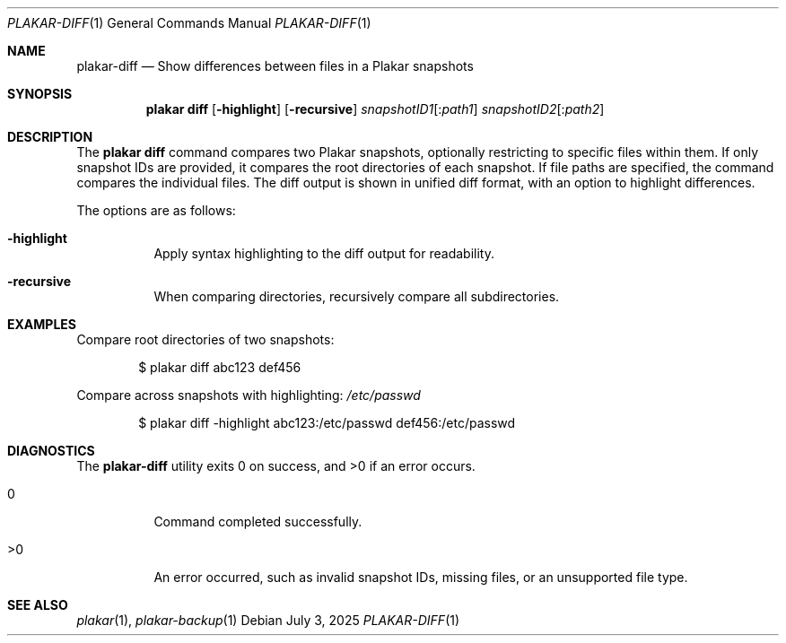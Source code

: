 .Dd July 3, 2025
.Dt PLAKAR-DIFF 1
.Os
.Sh NAME
.Nm plakar-diff
.Nd Show differences between files in a Plakar snapshots
.Sh SYNOPSIS
.Nm plakar diff
.Op Fl highlight
.Op Fl recursive
.Ar snapshotID1 Ns Op : Ns Ar path1
.Ar snapshotID2 Ns Op : Ns Ar path2
.Sh DESCRIPTION
The
.Nm plakar diff
command compares two Plakar snapshots, optionally restricting to
specific files within them.
If only snapshot IDs are provided, it compares the root directories of
each snapshot.
If file paths are specified, the command compares the individual
files.
The diff output is shown in unified diff format, with an option to
highlight differences.
.Pp
The options are as follows:
.Bl -tag -width Ds
.It Fl highlight
Apply syntax highlighting to the diff output for readability.
.It Fl recursive
When comparing directories, recursively compare all subdirectories.
.El
.Sh EXAMPLES
Compare root directories of two snapshots:
.Bd -literal -offset indent
$ plakar diff abc123 def456
.Ed
.Pp
Compare
across snapshots with highlighting:
.Pa /etc/passwd
.Bd -literal -offset indent
$ plakar diff -highlight abc123:/etc/passwd def456:/etc/passwd
.Ed
.Sh DIAGNOSTICS
.Ex -std
.Bl -tag -width Ds
.It 0
Command completed successfully.
.It >0
An error occurred, such as invalid snapshot IDs, missing files, or an
unsupported file type.
.El
.Sh SEE ALSO
.Xr plakar 1 ,
.Xr plakar-backup 1
